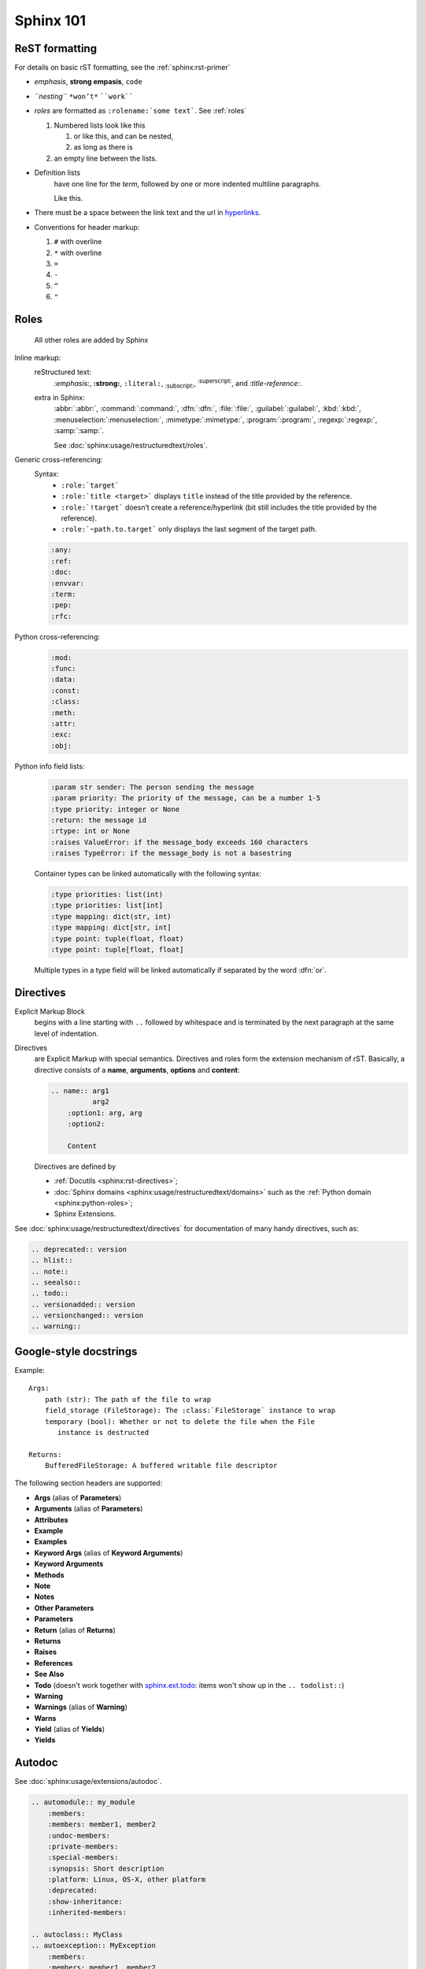 .. _sphinx_101:

Sphinx 101
==========


ReST formatting
---------------

For details on basic rST formatting, see the :ref:`sphinx:rst-primer`

*   *emphasis*, **strong empasis**, ``code``
*   *``nesting``* ``*won’t*`` ````work````
*   *roles* are formatted as ``:rolename:`some text```. See :ref:`roles`

    #.  Numbered lists look like this

        1.  or like this, and can be nested,
        2.  as long as there is

    #.  an empty line between the lists.

*   Definition lists
        have one line for the *term*, followed by one or more indented
        multiline paragraphs.

        Like this.

*   There must be a space between the link text and the url in `hyperlinks <http://example.com/>`_.

*   Conventions for header markup:

    #. ``#`` with overline
    #. ``*`` with overline
    #. ``=``
    #. ``-``
    #. ``^``
    #. ``"``


.. _roles:

Roles
-----

    All other roles are added by Sphinx

Inline markup:
    reStructured text:
        :emphasis:`:emphasis:`, :strong:`:strong:`, :literal:`:literal:`,
        :subscript:`:subscript:`, :superscript:`:superscript:`,
        and :title-reference:`:title-reference:`.

    extra in Sphinx:
        :abbr:`:abbr:`, :command:`:command:`, :dfn:`:dfn:`, :file:`:file:`,
        :guilabel:`:guilabel:`, :kbd:`:kbd:`, :menuselection:`:menuselection:`,
        :mimetype:`:mimetype:`, :program:`:program:`, :regexp:`:regexp:`,
        :samp:`:samp:`.

        See :doc:`sphinx:usage/restructuredtext/roles`.

Generic cross-referencing:
    Syntax:
        *   ``:role:`target```
        *   ``:role:`title <target>``` displays ``title`` instead of the title provided by the reference.
        *   ``:role:`!target``` doesn’t create a reference/hyperlink
            (bit still includes the title provided by the reference).
        *   ``:role:`~path.to.target``` only displays the last segment of the target path.

    .. code-block:: rst

        :any:
        :ref:
        :doc:
        :envvar:
        :term:
        :pep:
        :rfc:

Python cross-referencing:
    .. code-block:: rst

        :mod:
        :func:
        :data:
        :const:
        :class:
        :meth:
        :attr:
        :exc:
        :obj:

Python info field lists:
    .. code-block:: rst

        :param str sender: The person sending the message
        :param priority: The priority of the message, can be a number 1-5
        :type priority: integer or None
        :return: the message id
        :rtype: int or None
        :raises ValueError: if the message_body exceeds 160 characters
        :raises TypeError: if the message_body is not a basestring

    Container types can be linked automatically with the following syntax:

    .. code-block:: rst

        :type priorities: list(int)
        :type priorities: list[int]
        :type mapping: dict(str, int)
        :type mapping: dict[str, int]
        :type point: tuple(float, float)
        :type point: tuple[float, float]

    Multiple types in a type field will be linked automatically if separated by
    the word :dfn:`or`.


Directives
----------

Explicit Markup Block
    begins with a line starting with ``..`` followed by whitespace and is
    terminated by the next paragraph at the same level of indentation.

Directives
    are Explicit Markup with special semantics. Directives and roles form the
    extension mechanism of rST. Basically, a directive consists of a **name**,
    **arguments**, **options** and **content**:

    .. code-block:: rst

        .. name:: arg1
                  arg2
            :option1: arg, arg
            :option2:

            Content

    Directives are defined by

    *   :ref:`Docutils <sphinx:rst-directives>`;
    *   :doc:`Sphinx domains <sphinx:usage/restructuredtext/domains>` such as
        the :ref:`Python domain <sphinx:python-roles>`;
    *   Sphinx Extensions.


See :doc:`sphinx:usage/restructuredtext/directives` for documentation of many handy directives, such as:

.. code-block:: rst

    .. deprecated:: version
    .. hlist::
    .. note::
    .. seealso::
    .. todo::
    .. versionadded:: version
    .. versionchanged:: version
    .. warning::


Google-style docstrings
-----------------------

Example::

    Args:
        path (str): The path of the file to wrap
        field_storage (FileStorage): The :class:`FileStorage` instance to wrap
        temporary (bool): Whether or not to delete the file when the File
           instance is destructed

    Returns:
        BufferedFileStorage: A buffered writable file descriptor

The following section headers are supported:

*   **Args** (alias of **Parameters**)
*   **Arguments** (alias of **Parameters**)
*   **Attributes**
*   **Example**
*   **Examples**
*   **Keyword Args** (alias of **Keyword Arguments**)
*   **Keyword Arguments**
*   **Methods**
*   **Note**
*   **Notes**
*   **Other Parameters**
*   **Parameters**
*   **Return** (alias of **Returns**)
*   **Returns**
*   **Raises**
*   **References**
*   **See Also**
*   **Todo** (doesn't work together with `sphinx.ext.todo
    <http://www.sphinx-doc.org/en/stable/ext/todo.html>`_: items won't show up
    in the ``.. todolist::``)
*   **Warning**
*   **Warnings** (alias of **Warning**)
*   **Warns**
*   **Yield** (alias of **Yields**)
*   **Yields**


Autodoc
-------

See :doc:`sphinx:usage/extensions/autodoc`.

.. code-block:: rst

    .. automodule:: my_module
        :members:
        :members: member1, member2
        :undoc-members:
        :private-members:
        :special-members:
        :synopsis: Short description
        :platform: Linux, OS-X, other platform
        :deprecated:
        :show-inheritance:
        :inherited-members:

    .. autoclass:: MyClass
    .. autoexception:: MyException
        :members:
        :members: member1, member2
        :undoc-members:
        :private-members:
        :special-members:
        :show-inheritance:
        :inherited-members:

    .. autofunction:: my_function
    .. autofunction:: my_function(arg1, arg2)
    .. automethod:: my_method
    .. automethod:: my_method(arg1, arg2)

    .. autodata::
    .. autoattribute::
        :annotation: Short description

Three ways of documenting *module data members* and *class attributes*::

    #: Single- or multi-line comment before the definition,
    #: starting with ``#:``.
    foo = "bar"  #: Single line comment *after* the definition.
    """Docstring below the definition."""


Intersphinx
-----------

Intersphinx is configured with the following mappings::

    intersphinx_mapping = {
        'python': ('https://docs.python.org/3.6/', 'python.inv'),
        'sphinx': ('http://www.sphinx-doc.org/en/stable/', 'sphinx.inv'),
        'aiohttp': ('http://aiohttp.readthedocs.io/en/stable/', 'aiohttp.inv'),
        'aiopg': ('https://aiopg.readthedocs.io/en/stable/', 'aiopg.inv'),
        'jwt': ('https://pyjwt.readthedocs.io/en/latest/', 'jwt.inv'),
    }

For each of these external packages, a full list of available reference targets
can be found in the corresponding :file:`*.inv.txt` files in the :file:`sphinx/`
directory (after the first build).
